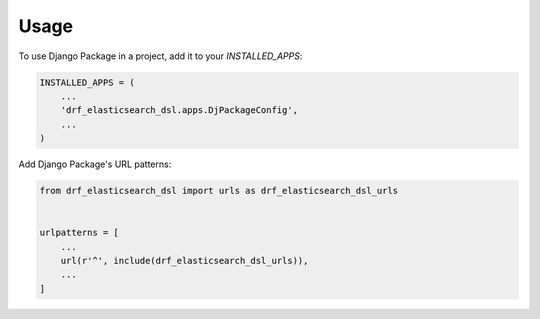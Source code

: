 =====
Usage
=====

To use Django Package in a project, add it to your `INSTALLED_APPS`:

.. code-block:: python

    INSTALLED_APPS = (
        ...
        'drf_elasticsearch_dsl.apps.DjPackageConfig',
        ...
    )

Add Django Package's URL patterns:

.. code-block:: python

    from drf_elasticsearch_dsl import urls as drf_elasticsearch_dsl_urls


    urlpatterns = [
        ...
        url(r'^', include(drf_elasticsearch_dsl_urls)),
        ...
    ]
